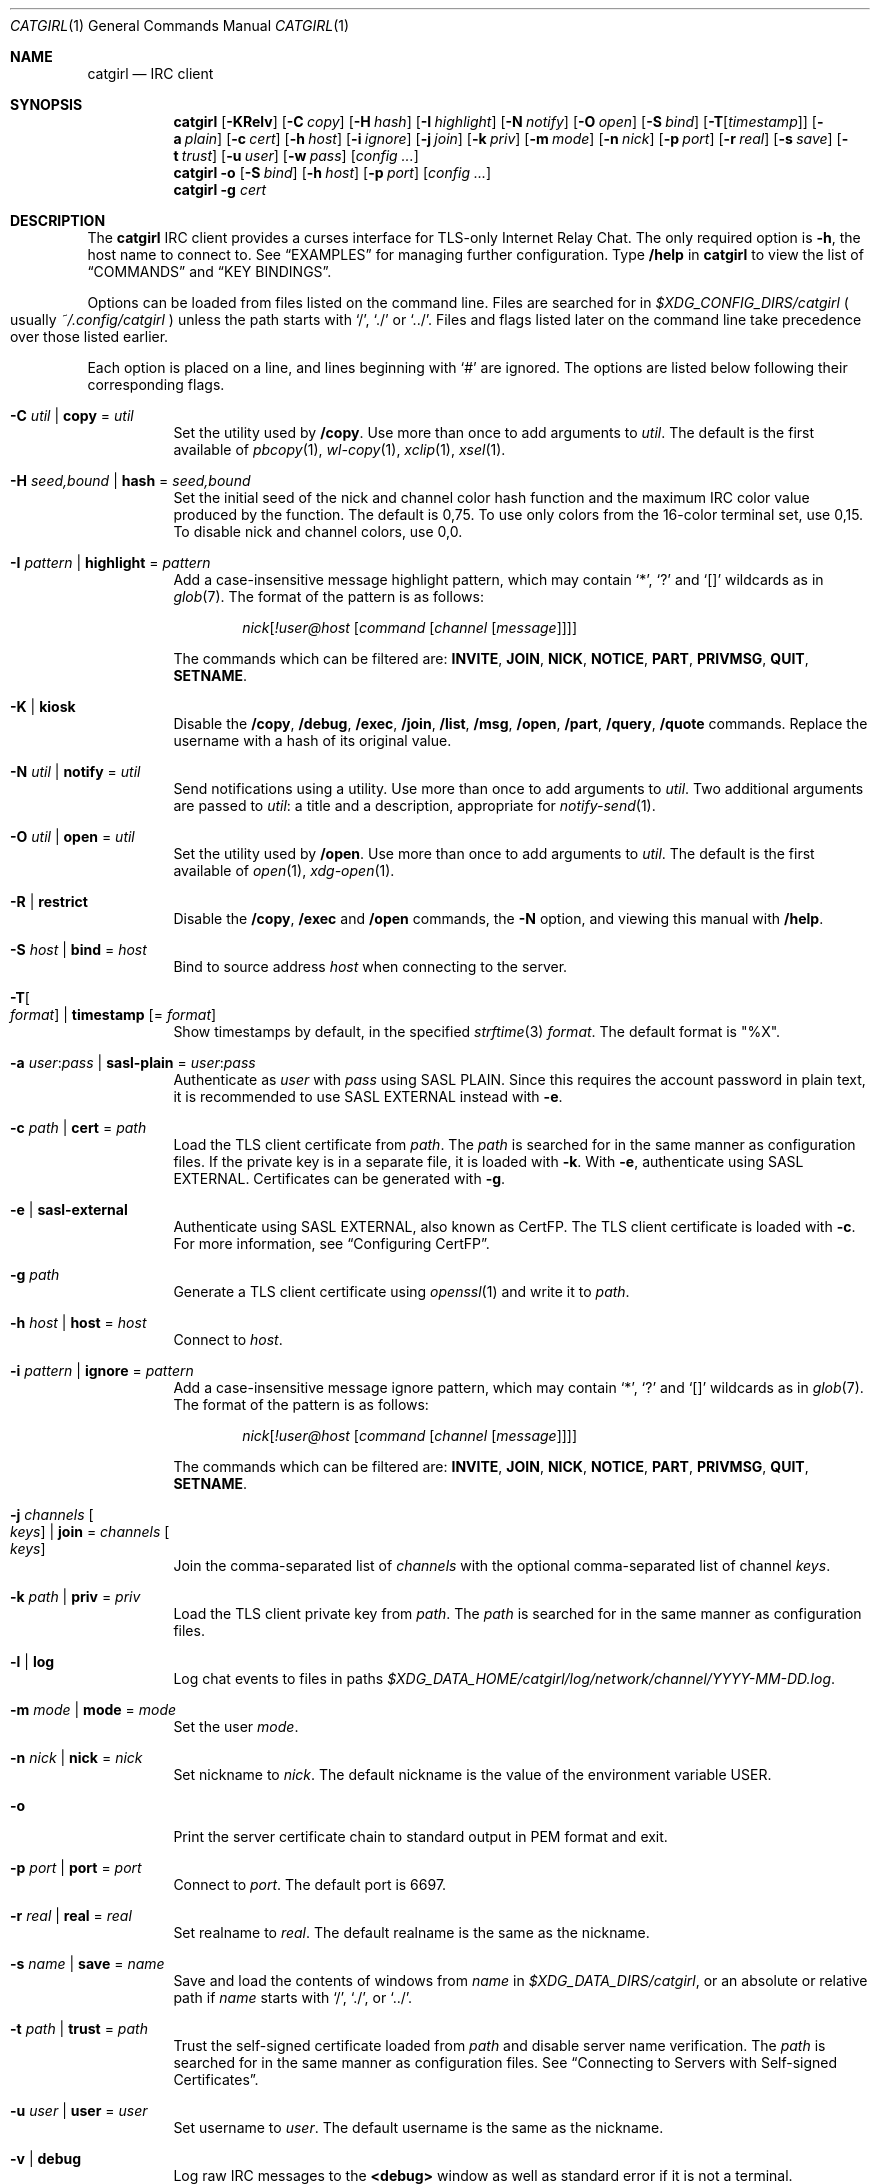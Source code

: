 .Dd July  2, 2021
.Dt CATGIRL 1
.Os
.
.Sh NAME
.Nm catgirl
.Nd IRC client
.
.Sh SYNOPSIS
.Nm
.Op Fl KRelv
.Op Fl C Ar copy
.Op Fl H Ar hash
.Op Fl I Ar highlight
.Op Fl N Ar notify
.Op Fl O Ar open
.Op Fl S Ar bind
.Op Fl T Ns Op Ar timestamp
.Op Fl a Ar plain
.Op Fl c Ar cert
.Op Fl h Ar host
.Op Fl i Ar ignore
.Op Fl j Ar join
.Op Fl k Ar priv
.Op Fl m Ar mode
.Op Fl n Ar nick
.Op Fl p Ar port
.Op Fl r Ar real
.Op Fl s Ar save
.Op Fl t Ar trust
.Op Fl u Ar user
.Op Fl w Ar pass
.Op Ar config ...
.
.Nm
.Fl o
.Op Fl S Ar bind
.Op Fl h Ar host
.Op Fl p Ar port
.Op Ar config ...
.
.Nm
.Fl g Ar cert
.
.Sh DESCRIPTION
The
.Nm
IRC client
provides a curses interface
for TLS-only
Internet Relay Chat.
The only required option is
.Fl h ,
the host name to connect to.
See
.Sx EXAMPLES
for managing further configuration.
Type
.Ic /help
in
.Nm
to view the list of
.Sx COMMANDS
and
.Sx KEY BINDINGS .
.
.Pp
Options can be loaded from files
listed on the command line.
Files are searched for in
.Pa $XDG_CONFIG_DIRS/catgirl
.Po
usually
.Pa ~/.config/catgirl
.Pc
unless the path starts with
.Ql / ,
.Ql \&./
or
.Ql \&../ .
Files and flags listed later
on the command line
take precedence over
those listed earlier.
.
.Pp
Each option is placed on a line,
and lines beginning with
.Ql #
are ignored.
The options are listed below
following their corresponding flags.
.
.Bl -tag -width Ds
.It Fl C Ar util | Cm copy No = Ar util
Set the utility used by
.Ic /copy .
Use more than once to add arguments to
.Ar util .
The default is the first available of
.Xr pbcopy 1 ,
.Xr wl-copy 1 ,
.Xr xclip 1 ,
.Xr xsel 1 .
.
.It Fl H Ar seed,bound | Cm hash No = Ar seed,bound
Set the initial seed
of the nick and channel
color hash function
and the maximum IRC color value
produced by the function.
The default is 0,75.
To use only colors from
the 16-color terminal set,
use 0,15.
To disable nick and channel colors,
use 0,0.
.
.It Fl I Ar pattern | Cm highlight No = Ar pattern
Add a case-insensitive message highlight pattern,
which may contain
.Ql * ,
.Ql \&?
and
.Ql []
wildcards as in
.Xr glob 7 .
The format of the pattern is as follows:
.Bd -ragged -offset indent
.Ar nick Ns Op Ar !user@host Op Ar command Op Ar channel Op Ar message
.Ed
.Pp
The commands which can be filtered are:
.Sy INVITE ,
.Sy JOIN ,
.Sy NICK ,
.Sy NOTICE ,
.Sy PART ,
.Sy PRIVMSG ,
.Sy QUIT ,
.Sy SETNAME .
.
.It Fl K | Cm kiosk
Disable the
.Ic /copy ,
.Ic /debug ,
.Ic /exec ,
.Ic /join ,
.Ic /list ,
.Ic /msg ,
.Ic /open ,
.Ic /part ,
.Ic /query ,
.Ic /quote
commands.
Replace the username
with a hash of its original value.
.
.It Fl N Ar util | Cm notify No = Ar util
Send notifications using a utility.
Use more than once to add arguments to
.Ar util .
Two additional arguments are passed to
.Ar util :
a title and a description,
appropriate for
.Xr notify-send 1 .
.
.It Fl O Ar util | Cm open No = Ar util
Set the utility used by
.Ic /open .
Use more than once to add arguments to
.Ar util .
The default is the first available of
.Xr open 1 ,
.Xr xdg-open 1 .
.
.It Fl R | Cm restrict
Disable the
.Ic /copy ,
.Ic /exec
and
.Ic /open
commands,
the
.Fl N
option,
and viewing this manual with
.Ic /help .
.
.It Fl S Ar host | Cm bind No = Ar host
Bind to source address
.Ar host
when connecting to the server.
.
.It Fl T Ns Oo Ar format Oc | Cm timestamp Op = Ar format
Show timestamps by default,
in the specified
.Xr strftime 3
.Ar format .
The default format is
.Qq \&%X .
.
.It Fl a Ar user : Ns Ar pass | Cm sasl-plain No = Ar user : Ns Ar pass
Authenticate as
.Ar user
with
.Ar pass
using SASL PLAIN.
Since this requires the account password
in plain text,
it is recommended to use SASL EXTERNAL instead with
.Fl e .
.
.It Fl c Ar path | Cm cert No = Ar path
Load the TLS client certificate from
.Ar path .
The
.Ar path
is searched for in the same manner
as configuration files.
If the private key is in a separate file,
it is loaded with
.Fl k .
With
.Fl e ,
authenticate using SASL EXTERNAL.
Certificates can be generated with
.Fl g .
.
.It Fl e | Cm sasl-external
Authenticate using SASL EXTERNAL,
also known as CertFP.
The TLS client certificate is loaded with
.Fl c .
For more information, see
.Sx Configuring CertFP .
.
.It Fl g Ar path
Generate a TLS client certificate using
.Xr openssl 1
and write it to
.Ar path .
.
.It Fl h Ar host | Cm host No = Ar host
Connect to
.Ar host .
.
.It Fl i Ar pattern | Cm ignore No = Ar pattern
Add a case-insensitive message ignore pattern,
which may contain
.Ql * ,
.Ql \&?
and
.Ql []
wildcards as in
.Xr glob 7 .
The format of the pattern is as follows:
.Bd -ragged -offset indent
.Ar nick Ns Op Ar !user@host Op Ar command Op Ar channel Op Ar message
.Ed
.Pp
The commands which can be filtered are:
.Sy INVITE ,
.Sy JOIN ,
.Sy NICK ,
.Sy NOTICE ,
.Sy PART ,
.Sy PRIVMSG ,
.Sy QUIT ,
.Sy SETNAME .
.
.It Fl j Ar channels Oo Ar keys Oc | Cm join No = Ar channels Oo Ar keys Oc
Join the comma-separated list of
.Ar channels
with the optional comma-separated list of channel
.Ar keys .
.
.It Fl k Ar path | Cm priv No = Ar priv
Load the TLS client private key from
.Ar path .
The
.Ar path
is searched for in the same manner
as configuration files.
.
.It Fl l | Cm log
Log chat events to files in paths
.Pa $XDG_DATA_HOME/catgirl/log/network/channel/YYYY-MM-DD.log .
.
.It Fl m Ar mode | Cm mode No = Ar mode
Set the user
.Ar mode .
.
.It Fl n Ar nick | Cm nick No = Ar nick
Set nickname to
.Ar nick .
The default nickname is
the value of the environment variable
.Ev USER .
.
.It Fl o
Print the server certificate chain
to standard output in PEM format
and exit.
.
.It Fl p Ar port | Cm port No = Ar port
Connect to
.Ar port .
The default port is 6697.
.
.It Fl r Ar real | Cm real No = Ar real
Set realname to
.Ar real .
The default realname is the same as the nickname.
.
.It Fl s Ar name | Cm save No = Ar name
Save and load the contents of windows from
.Ar name
in
.Pa $XDG_DATA_DIRS/catgirl ,
or an absolute or relative path if
.Ar name
starts with
.Ql / ,
.Ql \&./ ,
or
.Ql \&../ .
.
.It Fl t Ar path | Cm trust No = Ar path
Trust the self-signed certificate
loaded from
.Ar path
and disable server name verification.
The
.Ar path
is searched for in the same manner
as configuration files.
See
.Sx Connecting to Servers with Self-signed Certificates .
.
.It Fl u Ar user | Cm user No = Ar user
Set username to
.Ar user .
The default username is the same as the nickname.
.
.It Fl v | Cm debug
Log raw IRC messages to the
.Sy <debug>
window
as well as standard error
if it is not a terminal.
.
.It Fl w Ar pass | Cm pass No = Ar pass
Log in with the server password
.Ar pass .
.El
.
.Ss Configuring CertFP
.Bl -enum
.It
Generate a new TLS client certificate:
.Bd -literal -offset indent
catgirl -g ~/.config/catgirl/example.pem
.Ed
.It
Connect to the server using the certificate:
.Bd -literal -offset indent
cert = example.pem
# or: catgirl -c example.pem
.Ed
.It
Identify with services or use
.Cm sasl-plain ,
then add the certificate fingerprint
to your account:
.Bd -literal -offset indent
/msg NickServ CERT ADD
.Ed
.It
Enable SASL EXTERNAL
to require successful authentication
when connecting:
.Bd -literal -offset indent
cert = example.pem
sasl-external
# or: catgirl -e -c example.pem
.Ed
.El
.
.Ss Connecting to Servers with Self-signed Certificates
.Bl -enum
.It
Connect to the server
and write its certificate to a file:
.Bd -literal -offset indent
catgirl -o -h irc.example.org > ~/.config/catgirl/example.pem
.Ed
.It
Configure
.Nm
to trust the certificate:
.Bd -literal -offset indent
trust = example.pem
# or: catgirl -t example.pem
.Ed
.El
.
.Sh COMMANDS
Any unique prefix can be used to abbreviate a command.
For example,
.Ic /join
can be typed
.Ic /j .
.
.Ss Chat Commands
.Bl -tag -width Ds
.It Ic /away Op Ar message
Set or clear your away status.
.It Ic /cs Ar command
Send a command to ChanServ.
.It Ic /invite Ar nick
Invite a user to the channel.
.It Ic /join Op Ar channel Op Ar key
Join the named channel,
the current channel,
or the channel you've been invited to.
.It Ic /list Op Ar channel
List channels.
.It Ic /me Op Ar action
Send an action message.
.It Ic /msg Ar nick message
Send a private message.
.It Ic /names
List users in the channel.
.It Ic /nick Ar nick
Change nicknames.
.It Ic /notice Ar message
Send a notice.
.It Ic /ns Ar command
Send a command to NickServ.
.It Ic /ops
List channel operators.
.It Ic /part Op Ar message
Leave the channel.
.It Ic /query Ar nick
Start a private conversation.
.It Ic /quit Op Ar message
Quit IRC.
.It Ic /quote Ar command
Send a raw IRC command.
The
.Ic /debug
command is likely needed
for command output.
.It Ic /say Ar message
Send a regular message.
.It Ic /setname Ar name
Update realname
if supported by the server.
.It Ic /topic Op Ar topic
Show or set the topic of the channel.
Press
.Ic Tab
twice to copy the current topic.
.It Ic /whois Ar nick
Query information about a user.
.It Ic /whowas Ar nick
Query past information about a user.
.El
.
.Ss UI Commands
.Bl -tag -width Ds
.It Ic /close Op Ar name | num
Close the named, numbered or current window.
.It Ic /copy Op Ar nick | substring
Copy the most recent URL from
.Ar nick
or matching
.Ar substring .
.It Ic /debug
Toggle logging in the
.Sy <debug>
window.
.It Ic /exec Ar command
Run
.Ar command
with
.Ev SHELL
and interpret its output
as input to the current window,
including as commands.
.It Ic /help
View this manual.
Type
.Ic q
to return to
.Nm .
.It Ic /help Ar topic
List the server help for a topic.
Try
.Ic /help index
for a list of topics.
.It Ic /highlight Op Ar pattern
List message highlight patterns
or temporarily add a pattern.
To permanently add a pattern, use
.Fl I .
.It Ic /ignore Op Ar pattern
List message ignore patterns
or temporarily add a pattern.
To permanently add a pattern, use
.Fl i .
.It Ic /move Oo Ar name Oc Ar num
Move named window to number.
.It Ic /open Op Ar count
Open each of
.Ar count
most recent URLs.
.It Ic /open Ar nick | substring
Open the most recent URL from
.Ar nick
or matching
.Ar substring .
.It Ic /unhighlight Ar pattern
Temporarily remove a message highlight pattern.
.It Ic /unignore Ar pattern
Temporarily remove a message ignore pattern.
.It Ic /window
List all windows.
.It Ic /window Ar name | substring
Switch to window by name
or matching substring.
.It Ic /window Ar num | Ic / Ns Ar num
Switch to window by number.
.El
.
.Ss Operator Commands
.Bl -tag -width Ds
.It Ic /ban Op Ar mask ...
List or ban masks from the channel.
.It Ic /deop Op Ar nick ...
Revoke channel operator status from users or yourself.
.It Ic /devoice Op Ar nick ...
Revoke voice from users or yourself in the channel.
.It Ic /except Op Ar mask ...
List or add masks to the channel ban exception list.
.It Ic /invex Op Ar mask ...
List or add masks to the channel invite list.
.It Ic /kick Ar nick Op Ar message
Kick a user from the channel.
.It Ic /mode Oo Ar modes Oc Op Ar param ...
Show or set channel modes.
In the
.Sy <network>
window,
show or set user modes.
.It Ic /op Op Ar nick ...
Grant users or yourself channel operator status.
.It Ic /unban Ar mask ...
Unban masks from the channel.
.It Ic /unexcept Ar mask ...
Remove masks from the channel ban exception list.
.It Ic /uninvex Ar mask ...
Remove masks from the channel invite list.
.It Ic /voice Op Ar nick ...
Grant users or yourself voice in the channel.
.El
.
.Sh KEY BINDINGS
The
.Nm
interface provides
.Xr emacs 1 Ns -like
line editing
as well as keys for IRC formatting.
The prefixes
.Ic C-
and
.Ic M-
represent the control and meta (alt)
modifiers, respectively.
.
.Ss Line Editing
.Bl -tag -width Ds -compact
.It Ic C-a
Move to beginning of line.
.It Ic C-b
Move left.
.It Ic C-d
Delete next character.
.It Ic C-e
Move to end of line.
.It Ic C-f
Move right.
.It Ic C-k
Delete to end of line.
.It Ic C-t
Transpose characters.
.It Ic C-u
Delete to beginning of line.
.It Ic C-w
Delete previous word.
.It Ic C-x
Expand a text macro beginning with
.Ql \e .
.It Ic C-y
Paste previously deleted text.
.It Ic M-Enter
Insert a newline without sending a command.
.It Ic M-b
Move to previous word.
.It Ic M-d
Delete next word.
.It Ic M-f
Move to next word.
.It Ic M-q
Collapse all whitespace.
.It Ic Tab
Complete nick, channel, command or macro.
.El
.Pp
Arrow and navigation keys
also work as expected.
.
.Ss Window Keys
.Bl -tag -width Ds -compact
.It Ic C-l
Redraw the UI.
.It Ic C-n
Switch to next window.
.It Ic C-p
Switch to previous window.
.It Ic C-r
Scroll to previous line matching input.
.It Ic C-s
Scroll to next line matching input.
.It Ic C-v
Scroll down a page.
.It Ic M-+
Raise message visibility threshold,
hiding ignored messages,
general events,
or non-highlighted messages.
.It Ic M--
Lower message visibility threshold,
showing ignored messages.
.It Ic M-=
Toggle mute.
Muted windows do not appear in the status line
unless you are mentioned.
.It Ic M-/
Switch to previously selected window.
.It Ic M-<
Scroll to top.
.It Ic M->
Scroll to bottom.
.It Ic M- Ns Ar n
Switch to window by number 0\(en9.
.It Ic M-a
Cycle through unread windows.
.It Ic M-l
List the contents of the window
without word-wrapping
and with timestamps.
Press
.Ic Enter
to return to
.Nm .
.It Ic M-m
Insert a blank line in the window.
.It Ic M-n
Scroll to next highlight.
.It Ic M-p
Scroll to previous highlight.
.It Ic M-t
Toggle timestamps.
.It Ic M-u
Scroll to first unread line.
.It Ic M-v
Scroll up a page.
.El
.
.Ss IRC Formatting
.Bl -tag -width "C-z C-v" -compact
.It Ic C-z C-v
Insert the next input character literally.
.It Ic C-z b
Toggle bold.
.It Ic C-z c
Set or reset color.
.It Ic C-z i
Toggle italics.
.It Ic C-z o
Reset formatting.
.It Ic C-z p
Manually toggle paste mode.
.It Ic C-z r
Toggle reverse color.
.It Ic C-z u
Toggle underline.
.El
.
.Pp
Some color codes can be inserted
with the following:
.Bl -column "C-z A" "magenta" "C-z N" "orange (dark yellow)"
.It Ic C-z A Ta gray Ta Ic C-z N Ta brown (dark red)
.It Ic C-z B Ta blue Ta Ic C-z O Ta orange (dark yellow)
.It Ic C-z C Ta cyan Ta Ic C-z P Ta pink (light magenta)
.It Ic C-z G Ta green Ta Ic C-z R Ta red
.It Ic C-z K Ta black Ta Ic C-z W Ta white
.It Ic C-z M Ta magenta Ta Ic C-z Y Ta yellow
.El
.
.Pp
To set other colors, follow
.Ic C-z c
by one or two digits for the foreground color,
optionally followed by a comma
and one or two digits for the background color.
To reset color, follow
.Ic C-z c
by a non-digit.
.
.Pp
The color numbers are as follows:
.Bl -column "99" "orange (dark yellow)" "15" "pink (light magenta)"
.It \ 0 Ta white Ta \ 8 Ta yellow
.It \ 1 Ta black Ta \ 9 Ta light green
.It \ 2 Ta blue Ta 10 Ta cyan
.It \ 3 Ta green Ta 11 Ta light cyan
.It \ 4 Ta red Ta 12 Ta light blue
.It \ 5 Ta brown (dark red) Ta 13 Ta pink (light magenta)
.It \ 6 Ta magenta Ta 14 Ta gray
.It \ 7 Ta orange (dark yellow) Ta 15 Ta light gray
.It 99 Ta default Ta Ta
.El
.
.Sh ENVIRONMENT
.Bl -tag -width Ds
.It Ev SHELL
The path executed by
.Ic /exec
with
.Fl c Ar command .
If unset,
.Pa /bin/sh
is used.
.It Ev USER
The default nickname.
.El
.
.Sh FILES
.Bl -tag -width Ds
.It Pa $XDG_CONFIG_DIRS/catgirl
Configuration files are searched for first in
.Ev $XDG_CONFIG_HOME ,
usually
.Pa ~/.config ,
followed by the colon-separated list of paths
.Ev $XDG_CONFIG_DIRS ,
usually
.Pa /etc/xdg .
.It Pa ~/.config/catgirl
The most likely location of configuration files.
.
.It Pa $XDG_DATA_DIRS/catgirl
Save files are searched for first in
.Ev $XDG_DATA_HOME ,
usually
.Pa ~/.local/share ,
followed by the colon-separated list of paths
.Ev $XDG_DATA_DIRS ,
usually
.Pa /usr/local/share:/usr/share .
.It Pa ~/.local/share/catgirl
The most likely location of save files.
.El
.
.Sh EXIT STATUS
The
.Nm
client exits 0
if requested by the user,
.Dv EX_UNAVAILABLE
(69)
if the connection is lost,
and >0 if an error occurs.
.
.Sh EXAMPLES
Join
.Li #ascii.town
from the command line:
.Bd -literal -offset indent
catgirl -h irc.tilde.chat -j '#ascii.town'
.Ed
.Pp
Create a configuration file in
.Pa ~/.config/catgirl/tilde :
.Bd -literal -offset indent
host = irc.tilde.chat
join = #ascii.town
.Ed
.Pp
Load the configuration file:
.Bd -literal -offset indent
catgirl tilde
.Ed
.
.Sh STANDARDS
.Bl -item
.It
.Rs
.%A Adam
.%A Attila Molnar
.%T IRCv3.2 invite-notify Extension
.%I IRCv3 Working Group
.%U https://ircv3.net/specs/extensions/invite-notify-3.2
.Re
.It
.Rs
.%A Jack Allnutt
.%T Modern IRC Client Protocol
.%I ircdocs
.%U https://modern.ircdocs.horse/index.html
.Re
.It
.Rs
.%A Kiyoshi Aman
.%A Kyle Fuller
.%A St\('ephan Kochen
.%A Alexey Sokolov
.%A James Wheare
.%T IRCv3 Message Tags
.%I IRCv3 Working Group
.%U https://ircv3.net/specs/extensions/message-tags
.Re
.It
.Rs
.%A Kiyoshi Aman
.%T IRCv3.1 extended-join Extension
.%I IRCv3 Working Group
.%U https://ircv3.net/specs/extensions/extended-join-3.1
.Re
.It
.Rs
.%A Waldo Bastian
.%A Ryan Lortie
.%A Lennart Poettering
.%T XDG Base Directory Specification
.%U https://specifications.freedesktop.org/basedir-spec/basedir-spec-latest.html
.%D November 24, 2010
.Re
.It
.Rs
.%A Christine Dodrill
.%T IRCv3.2 chghost Extension
.%I IRCv3 Working Group
.%U https://ircv3.net/specs/extensions/chghost-3.2
.Re
.It
.Rs
.%A Kyle Fuller
.%A St\('ephan Kochen
.%A Alexey Sokolov
.%A James Wheare
.%T IRCv3.2 server-time Extension
.%I IRCv3 Working Group
.%U https://ircv3.net/specs/extensions/server-time-3.2
.Re
.It
.Rs
.%A Lee Hardy
.%A Perry Lorier
.%A Kevin L. Mitchell
.%A William Pitcock
.%T IRCv3.1 Client Capability Negotiation
.%I IRCv3 Working Group
.%U https://ircv3.net/specs/core/capability-negotiation-3.1.html
.Re
.It
.Rs
.%A S. Josefsson
.%T The Base16, Base32, and Base64 Data Encodings
.%I IETF
.%R RFC 4648
.%U https://tools.ietf.org/html/rfc4648
.%D October 2006
.Re
.It
.Rs
.%A C. Kalt
.%T Internet Relay Chat: Client Protocol
.%I IETF
.%R RFC 2812
.%U https://tools.ietf.org/html/rfc2812
.%D April 2000
.Re
.It
.Rs
.%A Janne Mareike Koschinski
.%T IRCv3 setname Extension
.%I IRCv3 Working Group
.%U https://ircv3.net/specs/extensions/setname
.Re
.It
.Rs
.%A Mantas Mikul\[u0117]nas
.%T IRCv3.2 userhost-in-names Extension
.%I IRCv3 Working Group
.%U https://ircv3.net/specs/extensions/userhost-in-names-3.2
.Re
.It
.Rs
.%A Daniel Oaks
.%T Standard Replies Extension
.%I IRCv3 Working Group
.%U https://ircv3.net/specs/extensions/standard-replies
.Re
.It
.Rs
.%A Daniel Oaks
.%T IRC Formatting
.%I ircdocs
.%U https://modern.ircdocs.horse/formatting.html
.Re
.It
.Rs
.%A J. Oikarinen
.%A D. Reed
.%T Internet Relay Chat Protocol
.%I IETF
.%R RFC 1459
.%U https://tools.ietf.org/html/rfc1459
.%D May 1993
.Re
.It
.Rs
.%A William Pitcock
.%A Jilles Tjoelker
.%T IRCv3.1 SASL Authentication
.%I IRCv3 Working Group
.%U https://ircv3.net/specs/extensions/sasl-3.1.html
.Re
.It
.Rs
.%A William Pitcock
.%T IRCv3.1 multi-prefix Extension
.%I IRCv3 Working Group
.%U https://ircv3.net/specs/extensions/multi-prefix-3.1
.Re
.It
.Rs
.%A James Wheare
.%T Reply Client Tag
.%I IRCv3 Working Group
.%U https://ircv3.net/specs/client-tags/reply
.Re
.It
.Rs
.%A James Wheare
.%T Message IDs
.%I IRCv3 Working Group
.%U https://ircv3.net/specs/extensions/message-ids
.Re
.It
.Rs
.%A K. Zeilenga, Ed.
.%T The PLAIN Simple Authentication and Security Layer (SASL) Mechanism
.%I IETF
.%R RFC 4616
.%U https://tools.ietf.org/html/rfc4616
.%D August 2006
.Re
.El
.
.Ss Extensions
The
.Nm
client can take advantage of the
.Sy causal.agency/consumer
vendor-specific IRCv3 capability
implemented by
.Xr pounce 1 .
The consumer position is stored in the
.Cm save
file.
.
.Sh AUTHORS
.An June Bug Aq Mt june@causal.agency
.
.Sh BUGS
Send mail to
.Aq Mt list+catgirl@causal.agency
or join
.Li #ascii.town
on
.Li irc.tilde.chat .
